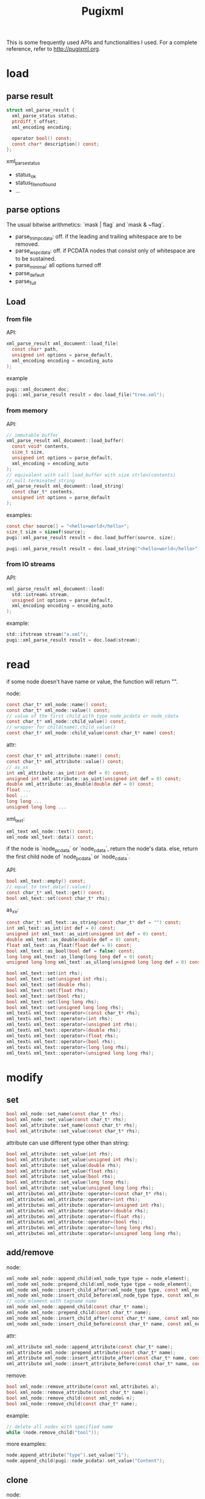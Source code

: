 #+TITLE: Pugixml

This is some frequently used APIs and functionalities I used.
For a complete reference, refer to http://pugixml.org.

* load

** parse result

#+begin_src C
struct xml_parse_result {
  xml_parse_status status;
  ptrdiff_t offset;
  xml_encoding encoding;

  operator bool() const;
  const char* description() const;
};
#+end_src

xml_parse_status

 * status_ok
 * status_file_not_found
 * ...

** parse options
The usual bitwise arithmetics: `mask | flag` and `mask & ~flag`.

 * parse_trim_pcdata: off. if the leading and trailing whitespace are to be removed.
 * parse_ws_pcdata: off. if PCDATA nodes that consist only of whitespace are to be sustained.
 * parse_minimal: all options turned off
 * parse_default
 * parse_full


** Load
*** from file
API:

#+begin_src C
xml_parse_result xml_document::load_file(
  const char* path,
  unsigned int options = parse_default,
  xml_encoding encoding = encoding_auto
);
#+end_src

example

#+begin_src C
pugi::xml_document doc;
pugi::xml_parse_result result = doc.load_file("tree.xml");
#+end_src

*** from memory
API:

#+begin_src C
// immutable buffer
xml_parse_result xml_document::load_buffer(
  const void* contents,
  size_t size,
  unsigned int options = parse_default,
  xml_encoding = encoding_auto
);
// equivalent with call load_buffer with size strlen(contents)
// null terminated string
xml_parse_result xml_document::load_string(
  const char_t* contents,
  unsigned int options = parse_default
);
#+end_src

examples:

#+begin_src C
const char source[] = "<hello>world</hello>";
size_t size = sizeof(source);
pugi::xml_parse_result result = doc.load_buffer(source, size);

pugi::xml_parse_result result = doc.load_string("<hello>world</hello>");
#+end_src

*** from IO streams
API:

#+begin_src C
xml_parse_result xml_document::load(
  std::istream& stream,
  unsigned int options = parse_default,
  xml_encoding encoding = encoding_auto
);
#+end_src

example:

#+begin_src C
std::ifstream stream("a.xml");
pugi::xml_parse_result result = doc.load(stream);
#+end_src

* read

if some node doesn't have name or value,
the function will return "".

node:

#+begin_src C
const char_t* xml_node::name() const;
const char_t* xml_node::value() const;
// value of the first child with type node_pcdata or node_cdata
const char_t* xml_node::child_value() const;
// wrapper for child(name).child_value()
const char_t* xml_node::child_value(const char_t* name) const;
#+end_src

attr:

#+begin_src C
const char_t* xml_attribute::name() const;
const char_t* xml_attribute::value() const;
// as_xx
int xml_attribute::as_int(int def = 0) const;
unsigned int xml_attribute::as_uint(unsigned int def = 0) const;
double xml_attribute::as_double(double def = 0) const;
float ...
bool ...
long long ...
unsigned long long ...
#+end_src

xml_text:

#+begin_src C
xml_text xml_node::text() const;
xml_node xml_text::data() const;
#+end_src

if the node is `node_pcdata` or `node_cdata`, return the node's data.
else, return the first child node of `node_pcdata` or `node_cdata`.

API:

#+begin_src C
bool xml_text::empty() const;
// equal to text.data().value()
const char_t* xml_text::get() const;
bool xml_text::set(const char_t* rhs);
#+end_src

as_xx:

#+begin_src C
const char_t* xml_text::as_string(const char_t* def = "") const;
int xml_text::as_int(int def = 0) const;
unsigned int xml_text::as_uint(unsigned int def = 0) const;
double xml_text::as_double(double def = 0) const;
float xml_text::as_float(float def = 0) const;
bool xml_text::as_bool(bool def = false) const;
long long xml_text::as_llong(long long def = 0) const;
unsigned long long xml_text::as_ullong(unsigned long long def = 0) const;
#+end_src

#+begin_src C
bool xml_text::set(int rhs);
bool xml_text::set(unsigned int rhs);
bool xml_text::set(double rhs);
bool xml_text::set(float rhs);
bool xml_text::set(bool rhs);
bool xml_text::set(long long rhs);
bool xml_text::set(unsigned long long rhs);
xml_text& xml_text::operator=(const char_t* rhs);
xml_text& xml_text::operator=(int rhs);
xml_text& xml_text::operator=(unsigned int rhs);
xml_text& xml_text::operator=(double rhs);
xml_text& xml_text::operator=(float rhs);
xml_text& xml_text::operator=(bool rhs);
xml_text& xml_text::operator=(long long rhs);
xml_text& xml_text::operator=(unsigned long long rhs);
#+end_src
* modify

** set
#+begin_src C
bool xml_node::set_name(const char_t* rhs);
bool xml_node::set_value(const char_t* rhs);
bool xml_attribute::set_name(const char_t* rhs);
bool xml_attribute::set_value(const char_t* rhs);
#+end_src

attribute can use different type other than string:

#+begin_src C
bool xml_attribute::set_value(int rhs);
bool xml_attribute::set_value(unsigned int rhs);
bool xml_attribute::set_value(double rhs);
bool xml_attribute::set_value(float rhs);
bool xml_attribute::set_value(bool rhs);
bool xml_attribute::set_value(long long rhs);
bool xml_attribute::set_value(unsigned long long rhs);
xml_attribute& xml_attribute::operator=(const char_t* rhs);
xml_attribute& xml_attribute::operator=(int rhs);
xml_attribute& xml_attribute::operator=(unsigned int rhs);
xml_attribute& xml_attribute::operator=(double rhs);
xml_attribute& xml_attribute::operator=(float rhs);
xml_attribute& xml_attribute::operator=(bool rhs);
xml_attribute& xml_attribute::operator=(long long rhs);
xml_attribute& xml_attribute::operator=(unsigned long long rhs);
#+end_src
** add/remove
node:

#+begin_src C
xml_node xml_node::append_child(xml_node_type type = node_element);
xml_node xml_node::prepend_child(xml_node_type type = node_element);
xml_node xml_node::insert_child_after(xml_node_type type, const xml_node& node);
xml_node xml_node::insert_child_before(xml_node_type type, const xml_node& node);
// node_element with tagname name
xml_node xml_node::append_child(const char_t* name);
xml_node xml_node::prepend_child(const char_t* name);
xml_node xml_node::insert_child_after(const char_t* name, const xml_node& node);
xml_node xml_node::insert_child_before(const char_t* name, const xml_node& node);
#+end_src

attr:

#+begin_src C
xml_attribute xml_node::append_attribute(const char_t* name);
xml_attribute xml_node::prepend_attribute(const char_t* name);
xml_attribute xml_node::insert_attribute_after(const char_t* name, const xml_attribute& attr);
xml_attribute xml_node::insert_attribute_before(const char_t* name, const xml_attribute& attr);
#+end_src

remove:

#+begin_src C
bool xml_node::remove_attribute(const xml_attribute& a);
bool xml_node::remove_attribute(const char_t* name);
bool xml_node::remove_child(const xml_node& n);
bool xml_node::remove_child(const char_t* name);
#+end_src

example:

#+begin_src C
// delete all nodes with specified name
while (node.remove_child("tool"));
#+end_src

more examples:

#+BEGIN_SRC cpp
node.append_attribute("type").set_value("1");
node.append_child(pugi::node_pcdata).set_value("Content");
#+END_SRC

** clone
node:

#+begin_src C
xml_node xml_node::append_copy(const xml_node& proto);
xml_node xml_node::prepend_copy(const xml_node& proto);
xml_node xml_node::insert_copy_after(const xml_node& proto, const xml_node& node);
xml_node xml_node::insert_copy_before(const xml_node& proto, const xml_node& node);
#+end_src

attr:

#+begin_src C
xml_attribute xml_node::append_copy(const xml_attribute& proto);
xml_attribute xml_node::prepend_copy(const xml_attribute& proto);
xml_attribute xml_node::insert_copy_after(
  const xml_attribute& proto,
  const xml_attribute& attr
);
xml_attribute xml_node::insert_copy_before(
  const xml_attribute& proto,
  const xml_attribute& attr
);
#+end_src

** move node
copy the node and remove the origin.
But this is expensive.
The following API avoid that.

#+begin_src C
xml_node xml_node::append_move(const xml_node& moved);
xml_node xml_node::prepend_move(const xml_node& moved);
xml_node xml_node::insert_move_after(const xml_node& moved, const xml_node& node);
xml_node xml_node::insert_move_before(const xml_node& moved, const xml_node& node);
#+end_src


* traversal

node:

#+begin_src C
xml_node xml_node::parent() const;
xml_node xml_node::first_child() const;
xml_node xml_node::last_child() const;
xml_node xml_node::next_sibling() const;
xml_node xml_node::previous_sibling() const;
xml_node xml_node::root() const;
// tag name
xml_node xml_node::child(const char_t* name) const;
xml_node xml_node::next_sibling(const char_t* name) const;
xml_node xml_node::previous_sibling(const char_t* name) const;
// find by attr
xml_node xml_node::find_child_by_attribute(
  const char_t* name,
  const char_t* attr_name,
  const char_t* attr_value
);
xml_node xml_node::find_child_by_attribute(
  const char_t* attr_name,
  const char_t* attr_value
);
#+end_src

attr:

#+begin_src C
xml_attribute xml_node::first_attribute() const;
xml_attribute xml_node::last_attribute() const;
xml_attribute xml_attribute::next_attribute() const;
xml_attribute xml_attribute::previous_attribute() const;
// tag name
xml_attribute xml_node::attribute(const char_t* name) const;
#+end_src

Attributes do not have a link to their parent nodes because of memory consumption reasons.

** range based loop(C++11)
#+begin_src C
implementation-defined-type xml_node::children() const;
implementation-defined-type xml_node::children(const char_t* name) const;
implementaiton-defined-type xml_node::attributes() const;
#+end_src

example

#+begin_src C
for (pugi::xml_node tool : tools.children("Tool")) {
  // ...
}
#+end_src

** iterators
API:

#+begin_src C
class xml_node_iterator;
class xml_attribute_iterator;

typedef xml_node_iterator xml_node::iterator;
iterator xml_node::begin() const;
iterator xml_node::end() const;

typedef xml_attribute_iterator xml_node::attribute_iterator;
attribute_iterator xml_node::attributes_begin() const;
attribute_iterator xml_node::attributes_end() const;
#+end_src

example

#+begin_src C
for (pugi::xml_node_iterator it=tools.begin();it!=tools.end();it++) {
  // it->xxx
}
#+end_src

** xml_tree_walker
API:

#+begin_src C
class xml_tree_walker {
public:
  virtual bool begin(xml_node& node);
  virtual bool for_each(xml_node& node) = 0;
  virtual bool end(xml_node& node);
  int depth() const;
};
bool xml_node::traverse(xml_tree_walker& walker);
#+end_src

 * `begin` is called with root
 * `for_each` is called for all nodes in Depth First Order, except root.
 * `end` is called with root

if `begin`, `end`, or any of `for_each` return false,
the traversal terminates and return false.

example

#+begin_src C
struct simple_walker : pugi::xml_tree_walker {
  virtual bool for_each(pugi::xml_node& node) {
    // node
    return true; // continue
  }
};
simple_walker walker;
doc.traverse(walker);
#+end_src

** simple path
#+begin_src C
string_t xml_node::path(char_t delimiter = '/') const;
xml_node xml_node::first_element_by_path(
  const char_t* path,
  char_t delimiter = '/'
);
#+end_src

path can be relative or absolute(start with delimiter).

* xpath

** types
`xpath_node` can be either a node or an attribute.

#+begin_src C
xml_node xpath_node::node() const;
xml_attribute xpath_node::attribute() const;
xml_node xpath_node::parent() const;
#+end_src

`xpath_node_set`

#+begin_src C
xpath_node xpath_node_set::first() const;
const xpath_node& xpath_node_set::operator[](size_t index) const;
size_t xpath_node_set::size() const;
bool xpath_node_set::empty() const;
#+end_src

** query
#+begin_src C
// equal to select_nodes().first()
xpath_node xml_node::select_node(
  const char_t* query,
  xpath_variable_set* variables = 0
) const;
xpath_node_set xml_node::select_nodes(
  const char_t* query,
  xpath_variable_set* variables = 0
) const;
// precompiled version
xpath_node xml_node::select_node(const xpath_query& query) const;
xpath_node_set xml_node::select_nodes(const xpath_query& query) const;
#+end_src

*** precompiled query
constructor:

#+begin_src C
explicit xpath_query::xpath_query(
  const char_t* query,
  xpath_variable_set* variables = 0
);
#+end_src

API:

#+begin_src C
bool xpath_query::evaluate_boolean(const xpath_node& n) const;
double xpath_query::evaluate_number(const xpath_node& n) const;
string_t xpath_query::evaluate_string(const xpath_node& n) const;
// equal to node.select_nodes()
xpath_node_set xpath_query::evaluate_node_set(const xpath_node& n) const;
// equal to node.select_node()
xpath_node xpath_query::evaluate_node(const xpath_node& n) const;
#+end_src
